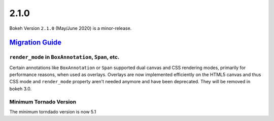 .. _release-2-1-0:

2.1.0
=====

Bokeh Version ``2.1.0`` (May/June 2020) is a minor-release.

.. _release-2-1-0-migration:

`Migration Guide <releases.html#release-2-1-0-migration>`__
-----------------------------------------------------------

``render_mode`` in ``BoxAnnotation``, ``Span``, etc.
~~~~~~~~~~~~~~~~~~~~~~~~~~~~~~~~~~~~~~~~~~~~~~~~~~~~

Certain annotations like ``BoxAnnotation`` or ``Span`` supported dual canvas
and CSS rendering modes, primarily for performance reasons, when used as
overlays. Overlays are now implemented efficiently on the HTML5 canvas and
thus CSS mode and ``render_mode`` property aren't needed anymore and have
been deprecated. They will be removed in bokeh 3.0.

Minimum Tornado Version
~~~~~~~~~~~~~~~~~~~~~~~

The minimum torndado version is now 5.1
